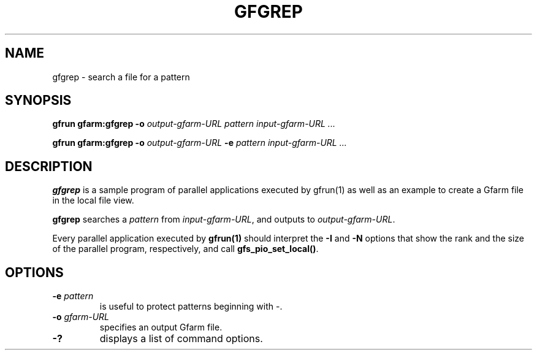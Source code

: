 .\" This manpage has been automatically generated by docbook2man 
.\" from a DocBook document.  This tool can be found at:
.\" <http://shell.ipoline.com/~elmert/comp/docbook2X/> 
.\" Please send any bug reports, improvements, comments, patches, 
.\" etc. to Steve Cheng <steve@ggi-project.org>.
.TH "GFGREP" "1" "18 March 2003" "Gfarm" ""
.SH NAME
gfgrep \- search a file for a pattern
.SH SYNOPSIS

\fBgfrun\fR \fBgfarm:gfgrep\fR \fB-o \fIoutput-gfarm-URL\fB\fR \fB\fIpattern\fB\fR \fB\fIinput-gfarm-URL\fB\fR\fI ...\fR


\fBgfrun\fR \fBgfarm:gfgrep\fR \fB-o \fIoutput-gfarm-URL\fB\fR \fB-e \fIpattern\fB\fR \fB\fIinput-gfarm-URL\fB\fR\fI ...\fR

.SH "DESCRIPTION"
.PP
\fBgfgrep\fR is a sample program of parallel applications executed by
gfrun(1) as well as an example to create a Gfarm file in the local
file view.
.PP
\fBgfgrep\fR searches a \fIpattern\fR from \fIinput-gfarm-URL\fR, and
outputs to \fIoutput-gfarm-URL\fR.
.PP
Every parallel application executed by \fBgfrun(1)\fR should interpret the
\fB-I\fR and \fB-N\fR options that show the rank and
the size of the parallel program, respectively, and
call \fBgfs_pio_set_local()\fR.
.SH "OPTIONS"
.TP
\fB-e \fIpattern\fB\fR
is useful to protect patterns beginning with -.
.TP
\fB-o \fIgfarm-URL\fB\fR
specifies an output Gfarm file.
.TP
\fB-?\fR
displays a list of command options.
